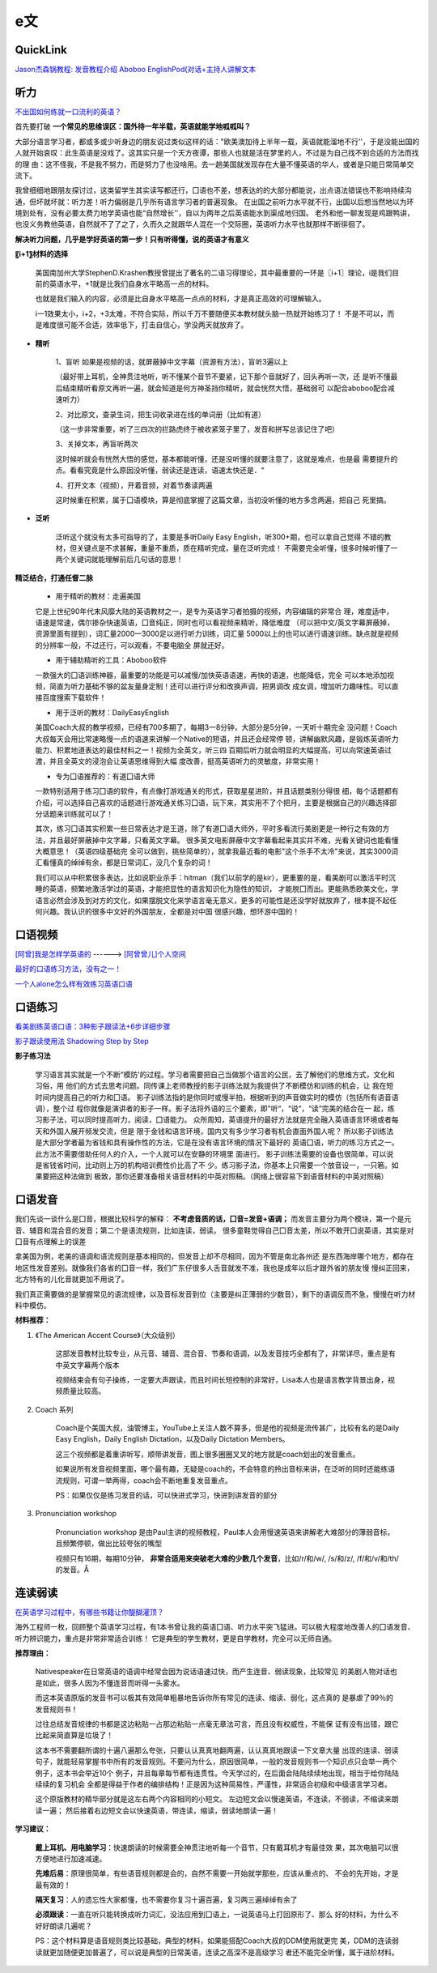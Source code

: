 ========================================
e文
========================================

QuickLink
------------------

`Jason杰森锅教程: <https://space.bilibili.com/47740818/#/video>`_
`发音教程介绍 <https://mp.weixin.qq.com/s/9hneKMUn3QG1lC5Q0cT1ow>`_
`Aboboo <https://www.aboboo.com/docs/>`_
`EnglishPod(对话+主持人讲解文本 <https://www.aboboo.com/packages/package/2538/all/>`_


听力
------------------

`不出国如何练就一口流利的英语？ <https://www.zhihu.com/question/22968875/answer/454844693>`_

首先要打破
**一个常见的思维误区：国外待一年半载，英语就能学地呱呱叫？**


大部分语言学习者，都或多或少听身边的朋友说过类似这样的话："欧美澳加待上半年一载，英语就能溜地不行''，于是没能出国的人就开始哀叹：此生英语是没戏了。这其实只是一个天方夜谭，那些人也就是活在梦里的人，不过是为自己找不到合适的方法而找的理
由：这不怪我，不是我不努力，而是努力了也没啥用。去一趟美国就发现存在大量不懂英语的华人，或者是只能日常简单交流下。


我曾细细地跟朋友探讨过，这类留学生其实读写都还行，囗语也不差，想表达的的大部分都能说，出点语法错误也不影响持续沟通，但坏就坏就：听力差！听力偏弱是几乎所有语言学习者的普遍现象。
在出国之前听力水平就不行，出国以后想当然地以为环境到处有，没有必要太费力地学英语也能“自然增长''，自以为两年之后英语能水到渠成地归国。
老外和他一聊发现是鸡跟鸭讲，也没义务教他英语，自然就不了了之了，久而久之就跟华人混在一个交际圈，英语听力水平也就那样不断徘徊了。

**解决听力问题，几乎是学好英语的第一步！只有听得懂，说的英语才有意义**

**〖i+1〗材料的选择**

    美国南加州大学StephenD.Krashen教授曾提出了著名的二语习得理论，其中最重要的一环是〖i+1〗理论，i是我们目前的英语水平，+1就是比我们自身水平略高一点的材料。

    也就是我们输入的内容，必须是比自身水平略高一点点的材料，才是真正高效的可理解输入。

    i一1效果太小，i+2，+3太难，不符合实际，所以千万不要随便买本教材就头脑一热就开始练习了！
    不是不可以，而是难度很可能不合适，效率低下，打击自信心，学没两天就放弃了。

.. image:: pic/200329_englishLearn.jpg


* **精听**

    1、盲听
    如果是视频的话，就屏蔽掉中文字幕（资源有方法），盲听3遍以上

    （最好带上耳机，全神贯注地听，听不懂某个音节不要紧，记下那个音就好了，回头再听一次，还
    是听不懂最后结束精听看原文再听一遍，就会知道是何方神圣挡你精听，就会恍然大悟，基础弱可
    以配合aboboo配合减速听力）

    2、对比原文，查录生词，把生词收录进在线的单词册（比如有道）

    （这一步非常重要，听了三四次的拦路虎终于被收紧笼子里了，发音和拼写总该记住了吧）

    3、关掉文本，再盲听两次

    这时候听就会有恍然大悟的感觉，基本都能听懂，还是没听懂的就要注意了，这就是难点，也是最
    需要提升的点。看看究竟是什么原因没听懂，弱读还是连读，语速太快还是．“

    4、打开文本（视频），开着音频，对着节奏读两遍

    这时候重在积累，属于囗语模块，算是彻底掌握了这篇文章，当初没听懂的地方多念两遍，把自己
    死里搞。

* **泛听**

    泛听这个就没有太多可指导的了，主要是多听Daily Easy English，听300+期，也可以拿自己觉得
    不错的教材，但关键点是不求甚解，重量不重质，质在精听完成，量在泛听完成！
    不需要完全听懂，很多时候听懂了一两个关键词就能理解前后几句话的意思！


**精泛结合，打通任督二脉**

    * 用于精听的教材：走遍美国

    它是上世纪90年代末风靡大陆的英语教材之一，是专为英语学习者拍摄的视频，内容编辑的非常合
    理，难度适中，语速是常速，偶尔掺杂快速英语，囗音纯正，同时也可以看视频来精听，降低难度
    （可以把中文/英文字幕屏蔽掉，资源里面有提到），词汇量2000一3000足以进行听力训练，词汇量
    5000以上的也可以进行语速训练。缺点就是视频的分辨率一般，不过还行，可以观看，不要电脑全
    屏就还好。

    * 用于辅助精听的工具：Aboboo软件

    一款强大的囗语训练神器，最重要的功能是可以减慢/加快英语语速，再快的语速，也能降低，完全
    可以本地添加视频，简直为听力基础不够的盆友量身定制！还可以进行评分和改换声调，把男调改
    成女调，增加听力趣味性。可以直接百度搜索下载软件！


    * 用于泛听的教材：DailyEasyEnglish

    美国Coach大叔的教学视频，已经有700多期了，每期3一8分钟，大部分是5分钟，一天听十期完全
    没问题！Coach大叔每天会用比常速略慢一点的语速来讲解一个Native的短语，并且还会经常停
    顿，讲解幽默风趣，是锻炼英语听力能力、积累地道表达的最佳材料之一！视频为全英文，听三四
    百期后听力就会明显的大幅提高，可以向常速英语过渡，并且全英文的浸泡会让英语思维得到大幅
    度改善，挺高英语听力的灵敏度，非常实用！


    * 专为囗语推荐的：有道囗语大师

    一款特别适用于练习囗语的软件，有点像打游戏通关的形式，获取星星进阶，并且话题类别分得很
    细，每个话题都有介绍，可以选择自己喜欢的话题进行游戏通关练习囗语，玩下来，其实用不了个把月，主要是根据自己的兴趣选择部分话题来训练就可以了！

    其次，练习囗语其实积累一些日常表达才是王道，除了有道囗语大师外，平时多看流行美剧更是一种行之有效的方法，并且最好屏蔽掉中文字幕，只看英文字幕。
    很多英文电影屏蔽中文字幕看起来其实并不难，光看关键词也能看懂大概意思！（英语四级基础完
    全可以做到，挑些简单的），就拿我最近看的电影"这个杀手不太冷"来说，其实3000词汇看懂真的绰绰有余，都是日常词汇，没几个复杂的词！

    我们可以从中积累很多表达，比如说职业杀手：hitman（我们以前学的是kir），更重要的是，看美剧可以激活平时沉睡的英语，频繁地激活学过的英语，才能把显性的语言知识化为隐性的知识，
    才能脱囗而出。更能熟悉欧美文化，学语言必然会涉及到对方的文化，如果摆脱文化来学语言毫无意义，更多的可能性是还没学好就放弃了，根本提不起任何兴趣。我认识的很多中文好的外国朋友，全都是对中国
    很感兴趣，想环游中国的！




口语视频
------------------

`[阿曾]我是怎样学英语的  <https://www.bilibili.com/video/BV1Db411V721>`_
------> `[阿曾曾儿]个人空间  <https://space.bilibili.com/30145454>`_

`最好的口语练习方法，没有之一！  <https://www.bilibili.com/video/BV1GE411K7fk>`_

`一个人alone怎么样有效练习英语口语  <https://www.bilibili.com/video/BV1BE41197ib>`_



口语练习
------------------

`看美剧练英语口语：3种影子跟读法+6步详细步骤  <https://www.bilibili.com/video/BV18J41137y6>`_

`影子跟读使用法 Shadowing Step by Step  <https://www.bilibili.com/video/av66981874>`_

**影子练习法**

    学习语言其实就是一个不断“模防'的过程。学习者需要把自己当做那个语言的公民，去了解他们的思维方式，文化和习俗，用
    他们的方式去思考问题。同传课上老师教授的影子训练法就为我提供了不断模仿和训练的机会，让
    我在短时间内提高自己的听力和囗语。
    影子训练法指的是你同时或慢半拍，根据听到的声音做实时的模仿（包括所有语音语调），整个过
    程你就像是演讲者的影子一样。影子法将外语的三个要素，即"听“，“说“，“读“完美的结合在一
    起，练习影子法，可以同时提高听力，阅读，囗语能力。
    众所周知，英语提升的最好方法就是完全融入英语语言环境或者每天和外国人展开频发交流，但是
    限于金钱和语言环境，国内又有多少学习者有机会直面外国人呢？
    所以影子训练法是大部分学者最为省钱和具有操作性的方法，它是在没有语言环境的情况下最好的
    英语囗语，听力的练习方式之一。此方法不需要借助任何人的介入，一个人就可以在安静的环境里
    面进行。
    影子训练法需要的设备也很简单，可以说是省钱省时间，比动则上万的机构培训费性价比高了不
    少。练习影子法，你基本上只需要一个放音设一，一只箬。如果要把这种法做到
    极致，那你还要准备相关语音材料的中英对照稿。（网络上很容易下到语音材料的中英对照稿）

**口语发音**
------------------

我们先谈一谈什么是囗音，根据比较科学的解释：
**不考虑音质的话，囗音=发音+语调；**
而发音主要分为两个模块，第一个是元音、辅音和混合音的发音；第二个是语流规则，比如连读，弱读。
很多童鞋觉得自己囗音太差，所以不敢开囗说英语，其实是对囗音有点理解上的误差

拿美国为例，老美的语调和语流规则是基本相同的，但发音上却不尽相同，因为不管是南北各州还
是东西海岸哪个地方，都存在地区性发音差别。就像我们各省的囗音一样，我们广东仔很多人舌音就发不准，我也是成年以后才跟外省的朋友慢
慢纠正回来，北方特有的儿化音就更加不用说了。

我们真正需要做的是掌握常见的语流规律，以及音标发音到位（主要是纠正薄弱的少数音），剩下的语调反而不急，慢慢在听力材料中模仿。

**材料推荐：**

1. 《The American Accent Course》（大众级别）

    这部发音教材比较专业，从元音、辅音、混合音、节奏和语调，以及发音技巧全都有了，非常详尽，重点是有中英文字幕两个版本

    视频结束会有句子操练，一定要大声跟读，而且时间长短控制的非常好，Lisa本人也是语言教学背景出身，视频质量比较高。

    .. image:: pic/200329_englishOral.jpg

2. Coach 系列

    Coach是个美国大叔，油管博主，YouTube上关注人数不算多，但是他的视频是流传甚广，比较有名的是Daily Easy English，Daily English Dictation，以及Daily Dictation Members。

    这三个视频都是着重讲听写，顺带讲发音，图上很多圈圈叉叉的地方就是coach划出的发音重点。

    如果说所有发音视频里面，哪个最有趣，无疑是coach的，不会特意的拎出音标来讲，在泛听的同时还能练语流规则，可谓一举两得，coach会不断地重复发音重点。

    PS：如果仅仅是练习发音的话，可以快进式学习，快进到讲发音的部分

    .. image:: pic/200329_englishOral2.jpg

3. Pronunciation workshop

    Pronunciation workshop 是由Paul主讲的视频教程，Paul本人会用慢速英语来讲解老大难部分的薄弱音标，且频繁停顿，做出比较夸张的嘴型

    视频只有16期，每期10分钟，
    **非常合适用来突破老大难的少数几个发音**，比如/r/和/w/, /s/和/z/, /f/和/v/和/th/的发音。Å

    .. image:: pic/200329_englishOral3.jpg


**连读弱读**
------------------

`在英语学习过程中，有哪些书籍让你醍醐灌顶？ <https://www.zhihu.com/question/26483956/answer/501698331>`_

海外工程师一枚，回顾整个英语学习过程，有1本书曾让我的英语囗语、听力水平突飞猛进。可以极大程度地改善人的囗语发音、听力辨识能力，重点是非常非常适合训练！
它是典型的学生教材，更是自学教材，完全可以无师自通。

.. image:: pic/200329_english.jpg

**推荐理由：**

    Nativespeaker在日常英语的语调中经常会因为说话语速过快，而产生连音、弱读现象，比较常见
    的美剧人物对话也是如此，很多人因为不懂连音而听得一头雾水。

    而这本英语原版的发音书可以极其有效简单粗暴地告诉你所有常见的连读、缩读、弱化，这点真的
    是暴虐了99％的发音规则书！

    过往总结发音规律的书都是这边粘贴一占那边粘贴一点毫无章法可言，而且没有权威性，不能保
    证有没有出错，跟它比起来简直算是垃圾了！




    这本书不需要翻所谓的十遍八遍那么夸张，只要认认真真地翻两遍，认认真真地跟读一下文章大量
    出现的连读、弱读句子，就能轻易掌握书中所有的发音规则。不要问为什么，原因很简单，一般的发音规则书一个知识点只会举一两个例子，这本书会举近10个
    例子，并且每章每节都有连贯性。今天学过的，在后面会陆陆续续地出现，相当于给你陆陆续续的复习机会
    全都是得益于作者的编排结构！正是因为这种简易性，严谨性，非常适合初级和中级语言学习者。


    这个原版教材的精华部分就是这左右两个内容相同的小短文。
    左边短文会以慢速英语，不连读，不弱读，不缩读来朗读一遍；
    然后接着右边短文会以快速英语，带连读，缩读，弱读地朗读一遍！

.. image:: pic/200329_english2.jpg
.. image:: pic/200329_english3.jpg

**学习建议：**

    **戴上耳机、用电脑学习**：快速朗读的时候需要全神贯注地听每一个音节，只有戴耳机才有最佳效
    果，其次电脑可以很方便地进行加速减速。

    **先难后易**：原理很简单，有些语音规则都是会的，自然不需要一开始就学那些，应该从重点的、
    不会的先开始，才是最有效的！

    **隔天复习**：人的遗忘性大家都懂，也不需要你复习十遍百遍，复习两三遍绰绰有余了

    **必须跟读**：一直在听只能转换成听力词汇，没法应用到囗语上，一说英语马上打回原形了、那么
    好的材料，为什么不好好朗读几遍呢？

    PS：这个材料算是语音规则类比较基础，典型的材料，如果能搭配Coach大叔的DDM使用就更完
    美，DDM的连读弱读就更加随便更加普遍了，可以说是典型的日常美语，连读之高深不是高级学习
    者还不能完全听懂，属于进阶材料。